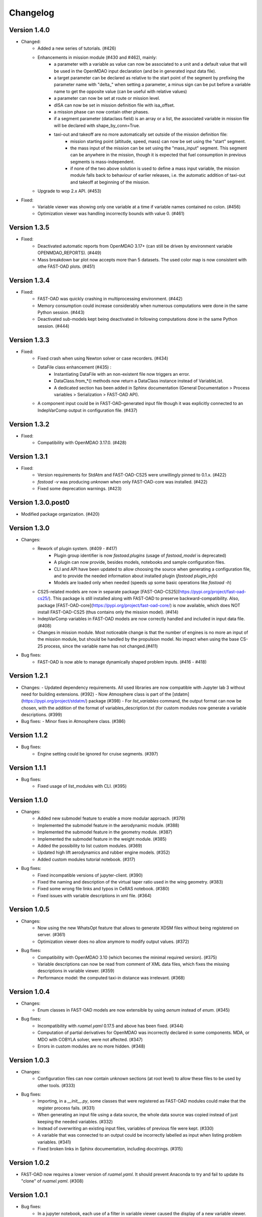 =========
Changelog
=========

Version 1.4.0
=============

- Changed:
    - Added a new series of tutorials. (#426)
    - Enhancements in mission module (#430 and #462), mainly:
        - a parameter with a variable as value can now be associated to a unit and a default value that will be used in the OpenMDAO input declaration (and be in generated input data file).
        - a target parameter can be declared as relative to the start point of the segment by prefixing the parameter name with "delta_"
          when setting a parameter, a minus sign can be put before a variable name to get the opposite value (can be useful with relative values)
        - a parameter can now be set at route or mission level.
        - dISA can now be set in mission definition file with isa_offset.
        - a mission phase can now contain other phases.
        - if a segment parameter (dataclass field) is an array or a list, the associated variable in mission file will be declared with shape_by_conn=True.
        - taxi-out and takeoff are no more automatically set outside of the mission definition file:
            - mission starting point (altitude, speed, mass) can now be set using the "start" segment.
            - the mass input of the mission can be set using the "mass_input" segment. This segment can be anywhere in the mission, though it is expected that fuel consumption in previous segments is mass-independent.
            - if none of the two above solution is used to define a mass input variable, the mission module falls back to behaviour of earlier releases, i.e. the automatic addition of taxi-out and takeoff at beginning of the mission.
    - Upgrade to wop 2.x API. (#453)

- Fixed:
    - Variable viewer was showing only one variable at a time if variable names contained no colon. (#456)
    - Optimization viewer was handling incorrectly bounds with value 0. (#461)

Version 1.3.5
=============
- Fixed:
    - Deactivated automatic reports from OpenMDAO 3.17+ (can still be driven by environment variable OPENMDAO_REPORTS). (#449)
    - Mass breakdown bar plot now accepts more than 5 datasets. The used color map is now consistent with othe FAST-OAD plots. (#451)

Version 1.3.4
=============
- Fixed:
    - FAST-OAD was quickly crashing in multiprocessing environment. (#442)
    - Memory consumption could increase considerably when numerous computations were done in the same Python session. (#443)
    - Deactivated sub-models kept being deactivated in following computations done in the same Python session. (#444)

Version 1.3.3
=============
- Fixed:
    - Fixed crash when using Newton solver or case recorders. (#434)
    -  DataFile class enhancement (#435) :
        - Instantiating DataFile with an non-existent file now triggers an error.
        - DataClass.from_*() methods now return a DataClass instance instead of VariableList.
        - A dedicated section has been added in Sphinx documentation (General Documentation > Process variables > Serialization > FAST-OAD API).
    - A component input could be in FAST-OAD-generated input file though it was explicitly connected to an IndepVarComp output in configuration  file. (#437)

Version 1.3.2
=============
- Fixed:
    - Compatibility with OpenMDAO 3.17.0. (#428)

Version 1.3.1
=============
- Fixed:
    - Version requirements for StdAtm and FAST-OAD-CS25 were unwillingly pinned to 0.1.x. (#422)
    - `fastoad -v` was producing `unknown` when only FAST-OAD-core was installed. (#422)
    - Fixed some deprecation warnings. (#423)

Version 1.3.0.post0
===================
- Modified package organization. (#420)

Version 1.3.0
=============
- Changes:
    - Rework of plugin system. (#409 - #417)
        - Plugin group identifier is now `fastoad.plugins` (usage of `fastoad_model` is deprecated)
        - A plugin can now provide, besides models, notebooks and sample configuration files.
        - CLI and API have been updated to allow choosing the source when generating a configuration file, and to provide the needed information about installed plugin (`fastoad plugin_info`)
        - Models are loaded only when needed (speeds up some basic operations like `fastoad -h`)
    - CS25-related models are now in separate package [FAST-OAD-CS25](https://pypi.org/project/fast-oad-cs25/). This package is still installed along with FAST-OAD to preserve backward-compatibility. Also, package [FAST-OAD-core](https://pypi.org/project/fast-oad-core/) is now available, which does NOT install FAST-OAD-CS25 (thus contains only the mission model). (#414)
    - IndepVarComp variables in FAST-OAD models are now correctly handled and included in input data file. (#408)
    - Changes in mission module. Most noticeable change is that the number of engines is no more an input of the mission module, but should be handled by the propulsion model. No impact when using the base CS-25 process, since the variable name has not changed.(#411)

- Bug fixes:
    - FAST-OAD is now able to manage dynamically shaped problem inputs. (#416 - #418)


Version 1.2.1
=============
- Changes:
  - Updated dependency requirements. All used libraries are now compatible with Jupyter lab 3 without need for building extensions. (#392)
  - Now Atmosphere class is part of the [stdatm](https://pypi.org/project/stdatm/) package (#398)
  - For `list_variables` command, the output format can now be chosen, with the addition of the format of variables_description.txt (for custom modules now generate a variable descriptions. (#399)

- Bug fixes:
  - Minor fixes in Atmosphere class. (#386)


Version 1.1.2
=============
- Bug fixes:
    - Engine setting could be ignored for cruise segments. (#397)

Version 1.1.1
=============
- Bug fixes:
    - Fixed usage of list_modules with CLI. (#395)

Version 1.1.0
=============
- Changes:
    - Added new submodel feature to enable a more modular approach. (#379)
    - Implemented the submodel feature in the aerodynamic module. (#388)
    - Implemented the submodel feature in the geometry module. (#387)
    - Implemented the submodel feature in the weight module. (#385)
    - Added the possibility to list custom modules. (#369)
    - Updated high lift aerodynamics and rubber engine models. (#352)
    - Added custom modules tutorial notebook. (#317)
- Bug fixes:
    - Fixed incompatible versions of jupyter-client. (#390)
    - Fixed the naming and description of the virtual taper ratio used in the wing geometry. (#383)
    - Fixed some wrong file links and typos in CeRAS notebook. (#380)
    - Fixed issues with variable descriptions in xml file. (#364)

Version 1.0.5
=============
- Changes:
    - Now using the new WhatsOpt feature that allows to generate XDSM files without being registered on server. (#361)
    - Optimization viewer does no allow anymore to modify output values. (#372)
- Bug fixes:
    - Compatibility with OpenMDAO 3.10 (which becomes the minimal required version). (#375)
    - Variable descriptions can now be read from comment of XML data files, which fixes the missing descriptions in variable viewer. (#359)
    - Performance model: the computed taxi-in distance was irrelevant. (#368)

Version 1.0.4
=============
- Changes:
    - Enum classes in FAST-OAD models are now extensible by using `aenum` instead of `enum`. (#345)
- Bug fixes:
    - Incompatibility with `ruamel.yaml` 0.17.5 and above has been fixed. (#344)
    - Computation of partial derivatives for OpenMDAO was incorrectly declared in some components.
      MDA, or MDO with COBYLA solver, were not affected. (#347)
    - Errors in custom modules are no more hidden. (#348)

Version 1.0.3
=============
- Changes:
    - Configuration files can now contain unknown sections (at root level) to allow these files to be used by other tools. (#333)
- Bug fixes:
    - Importing, in a `__init__.py`, some classes that were registered as FAST-OAD modules could make that the register process fails. (#331)
    - When generating an input file using a data source, the whole data source was copied instead of just keeping the needed variables. (#332)
    - Instead of overwriting an existing input files, variables of previous file were kept. (#330)
    - A variable that was connected to an output could be incorrectly labelled as input when listing problem variables. (#341)
    - Fixed broken links in Sphinx documentation, including docstrings. (#315)

Version 1.0.2
=============
- FAST-OAD now requires a lower version of `ruamel.yaml`. It should prevent Anaconda to try and fail to update its
  "clone" of `ruamel.yaml`. (#308)

Version 1.0.1
=============
- Bug fixes:
    - In a jupyter notebook, each use of a filter in variable viewer caused the display of a new variable viewer. (#301)
    - Wrong warning message was displayed when an incorrect path was provided for `module_folders` in the configuration file. (#303)

Version 1.0.0
=============
- Core software:
    - Changes:
        - FAST-OAD configuration file is now in YAML format. (#277)
        - Module declaration are now done using Python decorators directly on registered classes. (#259)
        - FAST-OAD now supports custom modules as plugins. (#266)
        - Added "fastoad.loop.wing_position" module for computing wing position from target static margin in MDA. (#268)
        - NaN values in input data are now detected at computation start. (#273)
        - Now api.generate_inputs() returns the path of generated file. (#254)
        - `fastoad list_systems` is now `fastoad list_modules` and shows documentation for OpenMDAO options. (#287)
        - Connection of OpenMDAO variables can now be done in configuration file. (#263)
        - More generic code for mass breakdown plots to ease usage for custom weight models. (#250)
        - DataFile class has been added for convenient interaction with FAST-OAD data files. (#293)
        - Moved some part of code to private API. What is still public will be kept and maintained. (#295)
    - Bug fixes:
        - FAST-OAD was crashing when mpi4py was installed. (#272)
        - Output of `fastoad list_variables` can now be redirected in a file. (#284)
        - Activation of time-step mission computation in tutorial notebook is now functional. (#285)
        - Variable viewer toolbar now works correctly in JupyterLab. (#288)
        - N2 diagrams caused a 404 error in notebooks since OpenMDAO 3.7. (#289)
- Models:
    - Changes:
        - A notebook has been added that shows how to compute CeRAS-01 aircraft. (#275)
        - Unification of performance module. (#251)
            - Breguet computations are now defined using the mission input file.
            - A computed mission can now be integrated or not to the sizing process.
        - Better management of speed parameters in Atmosphere class. (#281)
        - More robust airfoil profile processing. (#256)
        - Added tuner parameter in computation of compressibility. (#258)

Version 0.5.4-beta
==================

- Bug fix: An infinite loop could occur if custom modules were declaring the same variable
  several times with different units or default values.


Version 0.5.3-beta
==================

- Added compatibility with OpenMDAO 3.4, which is now the minimum required
  version of OpenMDAO. (#231)
- Simplified call to VariableViewer. (#221)
- Bug fix: model for compressibility drag now takes into account sweep angle
  and thickness ratio. (#237)
- Bug fix: at installation, minimum version of Scipy is forced to 1.2. (#219)
- Bug fix: SpeedChangeSegment class now accepts Mach number as possible target. (#234)
- Bug fix: variable "data:weight:aircraft_empty:mass has now "kg" as unit. (#236)


Version 0.5.2-beta
==================

- Added compatibility with OpenMDAO 3.3. (#210)
- Added computation time in log info. (#211)
- Fixed bug in XFOIL input file. (#208)
- Fixed bug in copy_resource_folder(). (#212)

Version 0.5.1-beta
==================

- Now avoids apparition of numerous deprecation warnings from OpenMDAO.

Version 0.5.0-beta
==================

- Added compatibility with OpenMDAO 3.2.
- Added the mission performance module (currently computes a fixed standard mission).
- Propulsion models are now declared in a specific way so that another
  module can do a direct call to the needed propulsion model.

Version 0.4.2-beta
==================

- Prevents installation of OpenMDAO 3.2 and above for incompatibility reasons.
- In Breguet module, output values for climb and descent distances were 1000 times
  too large (computation was correct, though).

Version 0.4.0-beta
==================

Some changes in mass and performances components:
    - The Breguet performance model can now be adjusted through input variables
      in the "settings" section.
    - The mass-performance loop is now done through the "fastoad.loop.mtow"
      component.

Version 0.3.1-beta
==================

- Adapted the FAST-OAD code to handle OpenMDAO version 3.1.1.

Version 0.3.0-beta
==================

- In Jupyter notebooks, VariableViewer now has a column for input/output type.
- Changed base OAD process so that propulsion model can now be directly called
  by the performance module instead of being a separate OpenMDAO component (which
  is still possible, though). It prepares the import of FAST legacy
  mission-based performance model.

Version 0.2.2-beta
==================

- Changed dependency requirement to have OpenMDAO version at most 3.1.0
  (FAST-OAD is not yet compatible with 3.1.1)

Version 0.2.1-beta
==================

- Fixed compatibility with wop 1.9 for XDSM generation


Version 0.2.0b
==============

- First beta release


Version 0.1.0a
==============

- First alpha release
